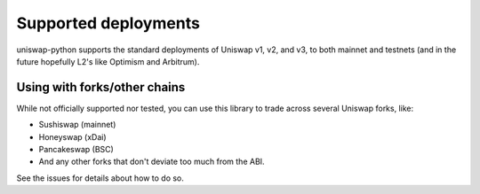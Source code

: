 Supported deployments
=====================

uniswap-python supports the standard deployments of Uniswap v1, v2, and v3, to both mainnet and testnets (and in the future hopefully L2's like Optimism and Arbitrum).


Using with forks/other chains
-----------------------------

While not officially supported nor tested, you can use this library to trade across several Uniswap forks, like:

- Sushiswap (mainnet)
- Honeyswap (xDai)
- Pancakeswap (BSC)
- And any other forks that don't deviate too much from the ABI.

See the issues for details about how to do so.
